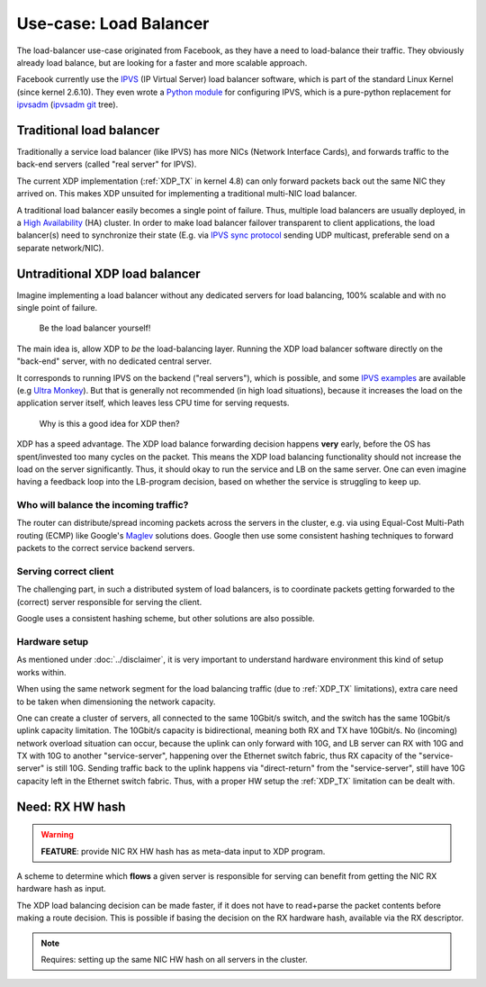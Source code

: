 =======================
Use-case: Load Balancer
=======================

The load-balancer use-case originated from Facebook, as they have a
need to load-balance their traffic. They obviously already load
balance, but are looking for a faster and more scalable approach.

Facebook currently use the IPVS_ (IP Virtual Server) load balancer
software, which is part of the standard Linux Kernel (since kernel
2.6.10).  They even wrote a `Python module`_ for configuring IPVS,
which is a pure-python replacement for ipvsadm_ (`ipvsadm git`_ tree).

.. _IPVS: http://www.linuxvirtualserver.org/

.. _Python module: https://github.com/facebook/gnlpy/blob/master/ipvs.py

.. _ipvsadm:     https://kernel.org/pub/linux/utils/kernel/ipvsadm/
.. _ipvsadm git: https://git.kernel.org/cgit/utils/kernel/ipvsadm/ipvsadm.git/


Traditional load balancer
=========================

Traditionally a service load balancer (like IPVS) has more NICs
(Network Interface Cards), and forwards traffic to the back-end
servers (called "real server" for IPVS).

The current XDP implementation (:ref:`XDP_TX` in kernel 4.8) can only
forward packets back out the same NIC they arrived on.  This makes XDP
unsuited for implementing a traditional multi-NIC load balancer.

A traditional load balancer easily becomes a single point of failure.
Thus, multiple load balancers are usually deployed, in a
`High Availability`_ (HA) cluster.  In order to make load balancer
failover transparent to client applications, the load balancer(s) need
to synchronize their state (E.g. via `IPVS sync protocol`_ sending UDP
multicast, preferable send on a separate network/NIC).

.. _High Availability:
   https://en.wikipedia.org/wiki/High-availability_cluster#Node_configurations

.. _IPVS sync protocol:
   http://www.linuxvirtualserver.org/docs/sync.html

Untraditional XDP load balancer
===============================

Imagine implementing a load balancer without any dedicated servers for
load balancing, 100% scalable and with no single point of failure.

 Be the load balancer yourself!

The main idea is, allow XDP to *be* the load-balancing layer.  Running
the XDP load balancer software directly on the "back-end" server, with
no dedicated central server.

It corresponds to running IPVS on the backend ("real servers"), which
is possible, and some `IPVS examples`_ are available (e.g `Ultra
Monkey`_). But that is generally not recommended (in high load
situations), because it increases the load on the application server
itself, which leaves less CPU time for serving requests.

.. _IPVS examples: http://kb.linuxvirtualserver.org/wiki/Examples
.. _Ultra Monkey: http://www.ultramonkey.org/2.0.1/topologies/sl-ha-lb-eg.html


 Why is this a good idea for XDP then?

XDP has a speed advantage.  The XDP load balance forwarding decision
happens **very** early, before the OS has spent/invested too many
cycles on the packet.  This means the XDP load balancing functionality
should not increase the load on the server significantly.  Thus, it
should okay to run the service and LB on the same server.  One can
even imagine having a feedback loop into the LB-program decision,
based on whether the service is struggling to keep up.

Who will balance the incoming traffic?
--------------------------------------

The router can distribute/spread incoming packets across the servers
in the cluster, e.g. via using Equal-Cost Multi-Path routing (ECMP)
like Google's Maglev_ solutions does. Google then use some consistent
hashing techniques to forward packets to the correct service backend
servers.

.. _Maglev:
   https://cloudplatform.googleblog.com/2016/03/Google-shares-software-network-load-balancer-design-powering-GCP-networking.html

Serving correct client
----------------------

The challenging part, in such a distributed system of load balancers,
is to coordinate packets getting forwarded to the (correct) server
responsible for serving the client.

Google uses a consistent hashing scheme, but other solutions are also
possible.

Hardware setup
--------------

As mentioned under :doc:`../disclaimer`, it is very important to
understand hardware environment this kind of setup works within.

When using the same network segment for the load balancing traffic
(due to :ref:`XDP_TX` limitations), extra care need to be taken when
dimensioning the network capacity.

One can create a cluster of servers, all connected to the same
10Gbit/s switch, and the switch has the same 10Gbit/s uplink capacity
limitation. The 10Gbit/s capacity is bidirectional, meaning both RX
and TX have 10Gbit/s.  No (incoming) network overload situation can
occur, because the uplink can only forward with 10G, and LB server can
RX with 10G and TX with 10G to another "service-server", happening
over the Ethernet switch fabric, thus RX capacity of the
"service-server" is still 10G.  Sending traffic back to the uplink
happens via "direct-return" from the "service-server", still have 10G
capacity left in the Ethernet switch fabric.  Thus, with a proper HW
setup the :ref:`XDP_TX` limitation can be dealt with.


Need: RX HW hash
================

.. warning::

   **FEATURE**:
   provide NIC RX HW hash has as meta-data input to XDP program.

A scheme to determine which **flows** a given server is responsible
for serving can benefit from getting the NIC RX hardware hash as
input.

The XDP load balancing decision can be made faster, if it does not
have to read+parse the packet contents before making a route decision.
This is possible if basing the decision on the RX hardware hash,
available via the RX descriptor.

.. note::
   Requires: setting up the same NIC HW hash on all servers in the cluster.


